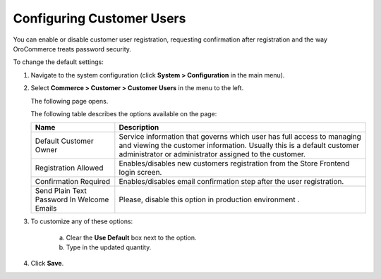 Configuring Customer Users
~~~~~~~~~~~~~~~~~~~~~~~~~~

.. begin

You can enable or disable customer user registration, requesting confirmation after registration and the way OroCommerce treats password security. 

To change the default settings:

1. Navigate to the system configuration (click **System > Configuration** in the main menu).
2. Select **Commerce > Customer > Customer Users** in the menu to the left.

   The following page opens.

   .. image:: /user_guide/img/system/configuration/customer/customer_users/CustomerUsers.png
      :class: with-border

   The following table describes the options available on the page:

   +--------------------------------------------+-----------------------------------------------------------------------------------------------------------------------------------------------------------------------------------------------------------+
   | Name                                       | Description                                                                                                                                                                                               |
   +============================================+===========================================================================================================================================================================================================+
   | Default Customer Owner                     | Service information that governs which user has full access to managing and viewing the customer information. Usually this is a default customer administrator or administrator assigned to the customer. |
   +--------------------------------------------+-----------------------------------------------------------------------------------------------------------------------------------------------------------------------------------------------------------+
   | Registration Allowed                       | Enables/disables new customers registration from the Store Frontend login screen.                                                                                                                         |
   +--------------------------------------------+-----------------------------------------------------------------------------------------------------------------------------------------------------------------------------------------------------------+
   | Confirmation Required                      | Enables/disables email confirmation step after the user registration.                                                                                                                                     |
   +--------------------------------------------+-----------------------------------------------------------------------------------------------------------------------------------------------------------------------------------------------------------+
   | Send Plain Text Password In Welcome Emails | Please, disable this option in production environment .                                                                                                                                                   |
   +--------------------------------------------+-----------------------------------------------------------------------------------------------------------------------------------------------------------------------------------------------------------+

3. To customize any of these options:

     a) Clear the **Use Default** box next to the option.
     b) Type in the updated quantity.

4. Click **Save**.
